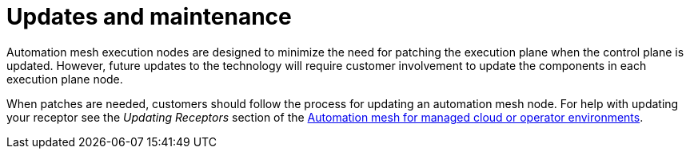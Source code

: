 :_mod-docs-content-type: CONCEPT

[id="con-saas-updates-and-maintenance"]

= Updates and maintenance

[role="_abstract"]
Automation mesh execution nodes are designed to minimize the need for patching the execution plane when the control plane is updated.
However, future updates to the technology will require customer involvement to update the components in each execution plane node.

When patches are needed, customers should follow the process for updating an automation mesh node.
For help with updating your receptor see the _Updating Receptors_ section of the link:{BaseURL}/red_hat_ansible_automation_platform/{PlatformVers}/html/automation_mesh_for_managed_cloud_or_operator_environments/index[Automation mesh for managed cloud or operator environments].
